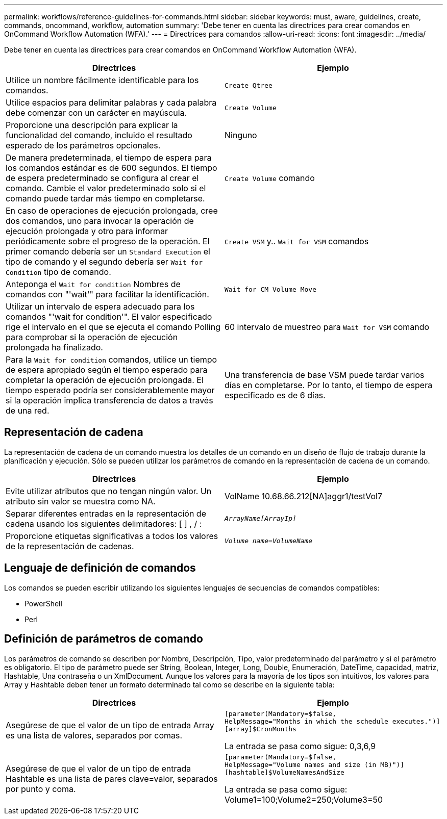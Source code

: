 ---
permalink: workflows/reference-guidelines-for-commands.html 
sidebar: sidebar 
keywords: must, aware, guidelines, create, commands, oncommand, workflow, automation 
summary: 'Debe tener en cuenta las directrices para crear comandos en OnCommand Workflow Automation (WFA).' 
---
= Directrices para comandos
:allow-uri-read: 
:icons: font
:imagesdir: ../media/


[role="lead"]
Debe tener en cuenta las directrices para crear comandos en OnCommand Workflow Automation (WFA).

[cols="2*"]
|===
| Directrices | Ejemplo 


 a| 
Utilice un nombre fácilmente identificable para los comandos.
 a| 
`Create Qtree`



 a| 
Utilice espacios para delimitar palabras y cada palabra debe comenzar con un carácter en mayúscula.
 a| 
`Create Volume`



 a| 
Proporcione una descripción para explicar la funcionalidad del comando, incluido el resultado esperado de los parámetros opcionales.
 a| 
Ninguno



 a| 
De manera predeterminada, el tiempo de espera para los comandos estándar es de 600 segundos. El tiempo de espera predeterminado se configura al crear el comando. Cambie el valor predeterminado solo si el comando puede tardar más tiempo en completarse.
 a| 
`Create Volume` comando



 a| 
En caso de operaciones de ejecución prolongada, cree dos comandos, uno para invocar la operación de ejecución prolongada y otro para informar periódicamente sobre el progreso de la operación. El primer comando debería ser un `Standard Execution` el tipo de comando y el segundo debería ser `Wait for Condition` tipo de comando.
 a| 
`Create VSM` y.. `Wait for VSM` comandos



 a| 
Anteponga el `Wait for condition` Nombres de comandos con "'wait'" para facilitar la identificación.
 a| 
`Wait for CM Volume Move`



 a| 
Utilizar un intervalo de espera adecuado para los comandos "'wait for condition'". El valor especificado rige el intervalo en el que se ejecuta el comando Polling para comprobar si la operación de ejecución prolongada ha finalizado.
 a| 
60 intervalo de muestreo para `Wait for VSM` comando



 a| 
Para la `Wait for condition` comandos, utilice un tiempo de espera apropiado según el tiempo esperado para completar la operación de ejecución prolongada. El tiempo esperado podría ser considerablemente mayor si la operación implica transferencia de datos a través de una red.
 a| 
Una transferencia de base VSM puede tardar varios días en completarse. Por lo tanto, el tiempo de espera especificado es de 6 días.

|===


== Representación de cadena

La representación de cadena de un comando muestra los detalles de un comando en un diseño de flujo de trabajo durante la planificación y ejecución. Sólo se pueden utilizar los parámetros de comando en la representación de cadena de un comando.

[cols="2*"]
|===
| Directrices | Ejemplo 


 a| 
Evite utilizar atributos que no tengan ningún valor. Un atributo sin valor se muestra como NA.
 a| 
VolName 10.68.66.212[NA]aggr1/testVol7



 a| 
Separar diferentes entradas en la representación de cadena usando los siguientes delimitadores: [ ] , / :
 a| 
`_ArrayName[ArrayIp]_`



 a| 
Proporcione etiquetas significativas a todos los valores de la representación de cadenas.
 a| 
`_Volume name=VolumeName_`

|===


== Lenguaje de definición de comandos

Los comandos se pueden escribir utilizando los siguientes lenguajes de secuencias de comandos compatibles:

* PowerShell
* Perl




== Definición de parámetros de comando

Los parámetros de comando se describen por Nombre, Descripción, Tipo, valor predeterminado del parámetro y si el parámetro es obligatorio. El tipo de parámetro puede ser String, Boolean, Integer, Long, Double, Enumeración, DateTime, capacidad, matriz, Hashtable, Una contraseña o un XmlDocument. Aunque los valores para la mayoría de los tipos son intuitivos, los valores para Array y Hashtable deben tener un formato determinado tal como se describe en la siguiente tabla:

[cols="2*"]
|===
| Directrices | Ejemplo 


 a| 
Asegúrese de que el valor de un tipo de entrada Array es una lista de valores, separados por comas.
 a| 
[listing]
----
[parameter(Mandatory=$false,
HelpMessage="Months in which the schedule executes.")]
[array]$CronMonths
----
La entrada se pasa como sigue: 0,3,6,9



 a| 
Asegúrese de que el valor de un tipo de entrada Hashtable es una lista de pares clave=valor, separados por punto y coma.
 a| 
[listing]
----
[parameter(Mandatory=$false,
HelpMessage="Volume names and size (in MB)")]
[hashtable]$VolumeNamesAndSize
----
La entrada se pasa como sigue: Volume1=100;Volume2=250;Volume3=50

|===